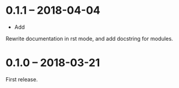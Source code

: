 * 0.1.1 -- 2018-04-04
- Add
Rewrite documentation in rst mode, and add docstring for modules.

* 0.1.0 -- 2018-03-21
First release.
